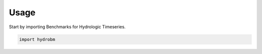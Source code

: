 =====
Usage
=====

Start by importing Benchmarks for Hydrologic Timeseries.

.. code-block:: python

    import hydrobm
